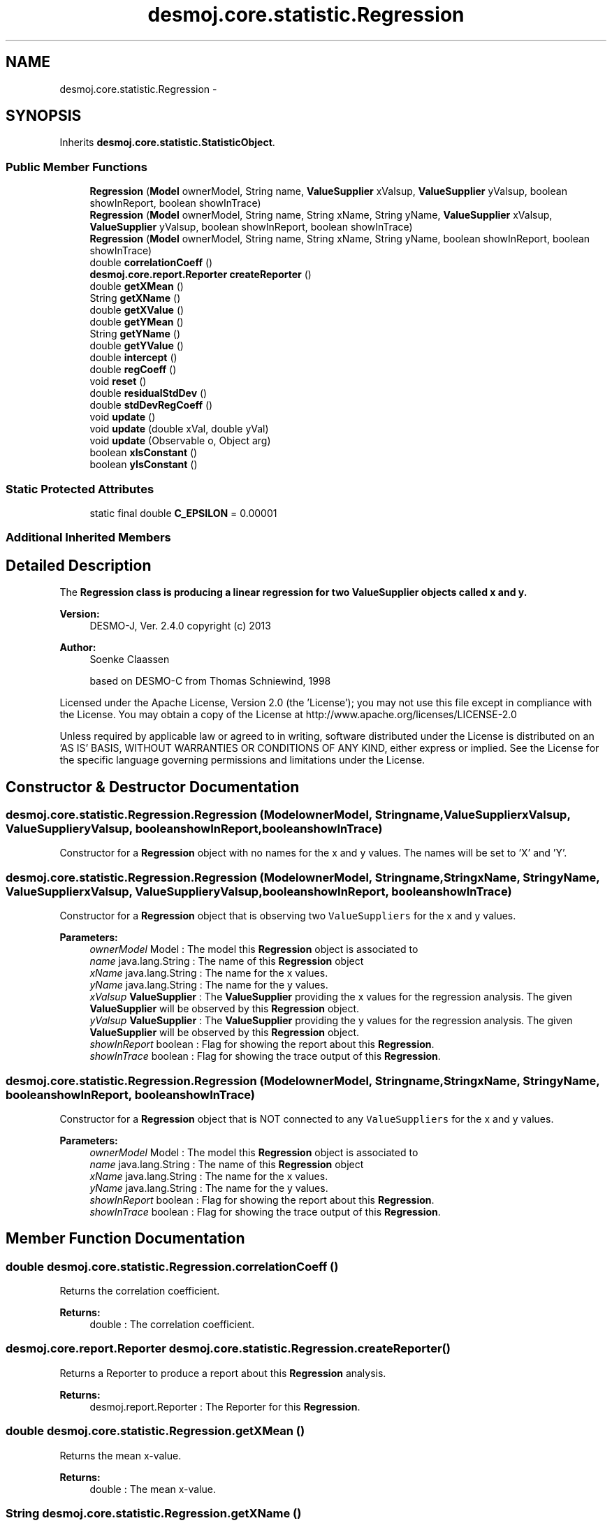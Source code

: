 .TH "desmoj.core.statistic.Regression" 3 "Wed Dec 4 2013" "Version 1.0" "Desmo-J" \" -*- nroff -*-
.ad l
.nh
.SH NAME
desmoj.core.statistic.Regression \- 
.SH SYNOPSIS
.br
.PP
.PP
Inherits \fBdesmoj\&.core\&.statistic\&.StatisticObject\fP\&.
.SS "Public Member Functions"

.in +1c
.ti -1c
.RI "\fBRegression\fP (\fBModel\fP ownerModel, String name, \fBValueSupplier\fP xValsup, \fBValueSupplier\fP yValsup, boolean showInReport, boolean showInTrace)"
.br
.ti -1c
.RI "\fBRegression\fP (\fBModel\fP ownerModel, String name, String xName, String yName, \fBValueSupplier\fP xValsup, \fBValueSupplier\fP yValsup, boolean showInReport, boolean showInTrace)"
.br
.ti -1c
.RI "\fBRegression\fP (\fBModel\fP ownerModel, String name, String xName, String yName, boolean showInReport, boolean showInTrace)"
.br
.ti -1c
.RI "double \fBcorrelationCoeff\fP ()"
.br
.ti -1c
.RI "\fBdesmoj\&.core\&.report\&.Reporter\fP \fBcreateReporter\fP ()"
.br
.ti -1c
.RI "double \fBgetXMean\fP ()"
.br
.ti -1c
.RI "String \fBgetXName\fP ()"
.br
.ti -1c
.RI "double \fBgetXValue\fP ()"
.br
.ti -1c
.RI "double \fBgetYMean\fP ()"
.br
.ti -1c
.RI "String \fBgetYName\fP ()"
.br
.ti -1c
.RI "double \fBgetYValue\fP ()"
.br
.ti -1c
.RI "double \fBintercept\fP ()"
.br
.ti -1c
.RI "double \fBregCoeff\fP ()"
.br
.ti -1c
.RI "void \fBreset\fP ()"
.br
.ti -1c
.RI "double \fBresidualStdDev\fP ()"
.br
.ti -1c
.RI "double \fBstdDevRegCoeff\fP ()"
.br
.ti -1c
.RI "void \fBupdate\fP ()"
.br
.ti -1c
.RI "void \fBupdate\fP (double xVal, double yVal)"
.br
.ti -1c
.RI "void \fBupdate\fP (Observable o, Object arg)"
.br
.ti -1c
.RI "boolean \fBxIsConstant\fP ()"
.br
.ti -1c
.RI "boolean \fByIsConstant\fP ()"
.br
.in -1c
.SS "Static Protected Attributes"

.in +1c
.ti -1c
.RI "static final double \fBC_EPSILON\fP = 0\&.00001"
.br
.in -1c
.SS "Additional Inherited Members"
.SH "Detailed Description"
.PP 
The \fC\fBRegression\fP\fP class is producing a linear regression for two \fC\fBValueSupplier\fP\fP objects called x and y\&.
.PP
\fBVersion:\fP
.RS 4
DESMO-J, Ver\&. 2\&.4\&.0 copyright (c) 2013 
.RE
.PP
\fBAuthor:\fP
.RS 4
Soenke Claassen 
.PP
based on DESMO-C from Thomas Schniewind, 1998
.RE
.PP
Licensed under the Apache License, Version 2\&.0 (the 'License'); you may not use this file except in compliance with the License\&. You may obtain a copy of the License at http://www.apache.org/licenses/LICENSE-2.0
.PP
Unless required by applicable law or agreed to in writing, software distributed under the License is distributed on an 'AS IS' BASIS, WITHOUT WARRANTIES OR CONDITIONS OF ANY KIND, either express or implied\&. See the License for the specific language governing permissions and limitations under the License\&. 
.SH "Constructor & Destructor Documentation"
.PP 
.SS "desmoj\&.core\&.statistic\&.Regression\&.Regression (\fBModel\fPownerModel, Stringname, \fBValueSupplier\fPxValsup, \fBValueSupplier\fPyValsup, booleanshowInReport, booleanshowInTrace)"
Constructor for a \fBRegression\fP object with no names for the x and y values\&. The names will be set to 'X' and 'Y'\&. 
.SS "desmoj\&.core\&.statistic\&.Regression\&.Regression (\fBModel\fPownerModel, Stringname, StringxName, StringyName, \fBValueSupplier\fPxValsup, \fBValueSupplier\fPyValsup, booleanshowInReport, booleanshowInTrace)"
Constructor for a \fBRegression\fP object that is observing two \fCValueSuppliers\fP for the x and y values\&.
.PP
\fBParameters:\fP
.RS 4
\fIownerModel\fP Model : The model this \fBRegression\fP object is associated to 
.br
\fIname\fP java\&.lang\&.String : The name of this \fBRegression\fP object 
.br
\fIxName\fP java\&.lang\&.String : The name for the x values\&. 
.br
\fIyName\fP java\&.lang\&.String : The name for the y values\&. 
.br
\fIxValsup\fP \fBValueSupplier\fP : The \fBValueSupplier\fP providing the x values for the regression analysis\&. The given \fBValueSupplier\fP will be observed by this \fBRegression\fP object\&. 
.br
\fIyValsup\fP \fBValueSupplier\fP : The \fBValueSupplier\fP providing the y values for the regression analysis\&. The given \fBValueSupplier\fP will be observed by this \fBRegression\fP object\&. 
.br
\fIshowInReport\fP boolean : Flag for showing the report about this \fBRegression\fP\&. 
.br
\fIshowInTrace\fP boolean : Flag for showing the trace output of this \fBRegression\fP\&. 
.RE
.PP

.SS "desmoj\&.core\&.statistic\&.Regression\&.Regression (\fBModel\fPownerModel, Stringname, StringxName, StringyName, booleanshowInReport, booleanshowInTrace)"
Constructor for a \fBRegression\fP object that is NOT connected to any \fCValueSuppliers\fP for the x and y values\&.
.PP
\fBParameters:\fP
.RS 4
\fIownerModel\fP Model : The model this \fBRegression\fP object is associated to 
.br
\fIname\fP java\&.lang\&.String : The name of this \fBRegression\fP object 
.br
\fIxName\fP java\&.lang\&.String : The name for the x values\&. 
.br
\fIyName\fP java\&.lang\&.String : The name for the y values\&. 
.br
\fIshowInReport\fP boolean : Flag for showing the report about this \fBRegression\fP\&. 
.br
\fIshowInTrace\fP boolean : Flag for showing the trace output of this \fBRegression\fP\&. 
.RE
.PP

.SH "Member Function Documentation"
.PP 
.SS "double desmoj\&.core\&.statistic\&.Regression\&.correlationCoeff ()"
Returns the correlation coefficient\&.
.PP
\fBReturns:\fP
.RS 4
double : The correlation coefficient\&. 
.RE
.PP

.SS "\fBdesmoj\&.core\&.report\&.Reporter\fP desmoj\&.core\&.statistic\&.Regression\&.createReporter ()"
Returns a Reporter to produce a report about this \fBRegression\fP analysis\&.
.PP
\fBReturns:\fP
.RS 4
desmoj\&.report\&.Reporter : The Reporter for this \fBRegression\fP\&. 
.RE
.PP

.SS "double desmoj\&.core\&.statistic\&.Regression\&.getXMean ()"
Returns the mean x-value\&.
.PP
\fBReturns:\fP
.RS 4
double : The mean x-value\&. 
.RE
.PP

.SS "String desmoj\&.core\&.statistic\&.Regression\&.getXName ()"
Returns the name of the x-value\&.
.PP
\fBReturns:\fP
.RS 4
String : The name of the x-value\&. 
.RE
.PP

.SS "double desmoj\&.core\&.statistic\&.Regression\&.getXValue ()"
Returns the actual value of the \fC\fBValueSupplier\fP\fP supplying the x-value\&.
.PP
\fBReturns:\fP
.RS 4
double : The actual value of the observed \fC\fBValueSupplier\fP\fP object supplying the x-value\&. 
.RE
.PP

.SS "double desmoj\&.core\&.statistic\&.Regression\&.getYMean ()"
Returns the mean y-value\&.
.PP
\fBReturns:\fP
.RS 4
double : The mean y-value\&. 
.RE
.PP

.SS "String desmoj\&.core\&.statistic\&.Regression\&.getYName ()"
Returns the name of the y-value\&.
.PP
\fBReturns:\fP
.RS 4
String : The name of the y-value\&. 
.RE
.PP

.SS "double desmoj\&.core\&.statistic\&.Regression\&.getYValue ()"
Returns the actual value of the \fC\fBValueSupplier\fP\fP supplying the y-value\&.
.PP
\fBReturns:\fP
.RS 4
double : The actual value of the observed \fC\fBValueSupplier\fP\fP object supplying the y-value\&. 
.RE
.PP

.SS "double desmoj\&.core\&.statistic\&.Regression\&.intercept ()"
Returns the interception of the X-axis\&.
.PP
\fBReturns:\fP
.RS 4
double : The interception of the X-axis\&. 
.RE
.PP

.SS "double desmoj\&.core\&.statistic\&.Regression\&.regCoeff ()"
Returns the regression coefficient\&.
.PP
\fBReturns:\fP
.RS 4
double : The regression coefficient\&. 
.RE
.PP

.SS "void desmoj\&.core\&.statistic\&.Regression\&.reset ()"
Resets this \fBRegression\fP object by resetting all variables of x and y to 0\&.0 \&. The names remain the same\&. 
.SS "double desmoj\&.core\&.statistic\&.Regression\&.residualStdDev ()"
Returns the residuale standard deviation\&.
.PP
\fBReturns:\fP
.RS 4
double : The residuale standard deviation\&. 
.RE
.PP

.SS "double desmoj\&.core\&.statistic\&.Regression\&.stdDevRegCoeff ()"
Returns the standard deviation of the regression coefficients\&.
.PP
\fBReturns:\fP
.RS 4
double : The standard deviation of the regression coefficients\&. 
.RE
.PP

.SS "void desmoj\&.core\&.statistic\&.Regression\&.update ()"
Updates this \fC\fBRegression\fP\fP object by fetching the actual values of the \fC\fBValueSupplier\fP\fP s and processing them\&. The \fC\fBValueSupplier\fP\fP s are passed in the constructor of this \fC\fBRegression\fP\fP object\&. This \fC\fBupdate()\fP\fP method complies with the one described in DESMO, see [Page91]\&. 
.SS "void desmoj\&.core\&.statistic\&.Regression\&.update (doublexVal, doubleyVal)"
Updates this \fC\fBRegression\fP\fP object with the x and y double values given as parameters\&. In some cases it might be more convenient to pass the values this \fC\fBRegression\fP\fP will be updated with directly within the \fC\fBupdate(double xVal, double yVal)\fP\fP method instead of going via the \fC\fBValueSupplier\fP\fP\&.
.PP
\fBParameters:\fP
.RS 4
\fIxVal\fP double : The x value with which this \fC\fBRegression\fP\fP will be updated\&. 
.br
\fIyVal\fP double : The y value with which this \fC\fBRegression\fP\fP will be updated\&. 
.RE
.PP

.SS "void desmoj\&.core\&.statistic\&.Regression\&.update (Observableo, Objectarg)"
Implementation of the virtual \fC\fBupdate(Observable, Object)\fP\fP method of the \fCObserver\fP interface\&. This method will be called automatically from an \fCObservable\fP object within its \fCnotifyObservers()\fP method\&. 
.br
 Whenever either of the two \fC\fBValueSupplier\fP\fP objects providing the x or y value is updated and calling \fCnotifyStatistics()\fP the x and the y value will be fetched and a new regression will be calculated\&.
.PP
\fBParameters:\fP
.RS 4
\fIo\fP java\&.util\&.Observable : The Observable calling this method within its own \fCnotifyObservers()\fP method\&. 
.br
\fIarg\fP Object : The Object with which this \fC\fBRegression\fP\fP is updated\&. 
.RE
.PP

.SS "boolean desmoj\&.core\&.statistic\&.Regression\&.xIsConstant ()"
Returns \fCtrue\fP when the x-values are constant\&. That means no considerable change can be recognized\&.
.PP
\fBReturns:\fP
.RS 4
boolean :\fCtrue\fP is returned if no considerable change of the x-values can be recognized\&. \fCfalse\fP otherwise\&. 
.RE
.PP

.SS "boolean desmoj\&.core\&.statistic\&.Regression\&.yIsConstant ()"
Returns \fCtrue\fP when the y-values are constant\&. That means no considerable change can be recognized\&.
.PP
\fBReturns:\fP
.RS 4
boolean :\fCtrue\fP is returned if no considerable change of the y-values can be recognized\&. \fCfalse\fP otherwise\&. 
.RE
.PP

.SH "Member Data Documentation"
.PP 
.SS "final double desmoj\&.core\&.statistic\&.Regression\&.C_EPSILON = 0\&.00001\fC [static]\fP, \fC [protected]\fP"
Values have changed considerably only, if they have changed for more than this constant\&. 

.SH "Author"
.PP 
Generated automatically by Doxygen for Desmo-J from the source code\&.
